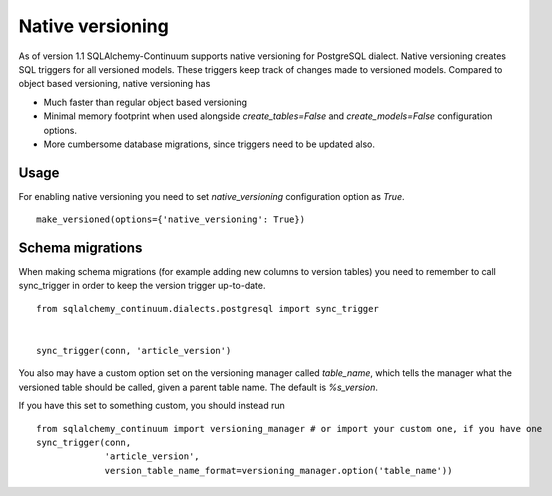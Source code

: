 Native versioning
=================

As of version 1.1 SQLAlchemy-Continuum supports native versioning for PostgreSQL dialect.
Native versioning creates SQL triggers for all versioned models. These triggers keep track of changes made to versioned models. Compared to object based versioning, native versioning has

* Much faster than regular object based versioning
* Minimal memory footprint when used alongside `create_tables=False` and `create_models=False` configuration options.
* More cumbersome database migrations, since triggers need to be updated also.

Usage
-----

For enabling native versioning you need to set `native_versioning` configuration option as `True`.

::

    make_versioned(options={'native_versioning': True})



Schema migrations
-----------------

When making schema migrations (for example adding new columns to version tables) you need to remember to call sync_trigger in order to keep the version trigger up-to-date.

::

    from sqlalchemy_continuum.dialects.postgresql import sync_trigger


    sync_trigger(conn, 'article_version')

You also may have a custom option set on the versioning manager called `table_name`, which tells the manager what the versioned table should be called, given a parent table name.  The default is `%s_version`.

If you have this set to something custom, you should instead run

::

    from sqlalchemy_continuum import versioning_manager # or import your custom one, if you have one
    sync_trigger(conn,
                 'article_version',
                 version_table_name_format=versioning_manager.option('table_name'))



